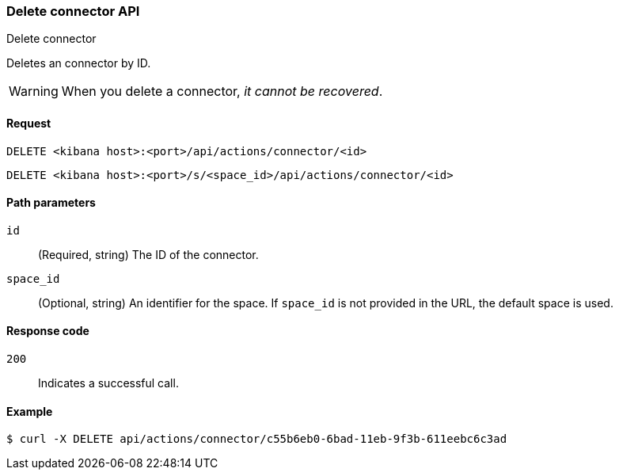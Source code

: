 [[delete-connector-api]]
=== Delete connector API
++++
<titleabbrev>Delete connector</titleabbrev>
++++

Deletes an connector by ID.

WARNING: When you delete a connector, _it cannot be recovered_.

[[delete-connector-api-request]]
==== Request

`DELETE <kibana host>:<port>/api/actions/connector/<id>`

`DELETE <kibana host>:<port>/s/<space_id>/api/actions/connector/<id>`

[[delete-connector-api-path-params]]
==== Path parameters

`id`::
  (Required, string) The ID of the connector.

`space_id`::
  (Optional, string) An identifier for the space. If `space_id` is not provided in the URL, the default space is used.

[[delete-connector-api-response-codes]]
==== Response code

`200`::
  Indicates a successful call.

==== Example

[source,sh]
--------------------------------------------------
$ curl -X DELETE api/actions/connector/c55b6eb0-6bad-11eb-9f3b-611eebc6c3ad
--------------------------------------------------
// KIBANA
